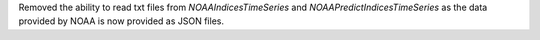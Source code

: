 Removed the ability to read txt files from `NOAAIndicesTimeSeries` and `NOAAPredictIndicesTimeSeries` as the data provided by NOAA is now provided as JSON files.
